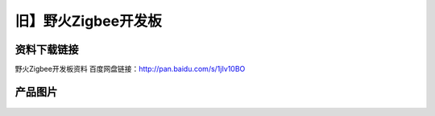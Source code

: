 旧】野火Zigbee开发板
=========================

资料下载链接
------------

野火Zigbee开发板资料 百度网盘链接：http://pan.baidu.com/s/1jIv10BO

产品图片
--------

.. figure:: media/野火Zigbee开发板.jpg
   :alt: 野火Zigbee开发板



